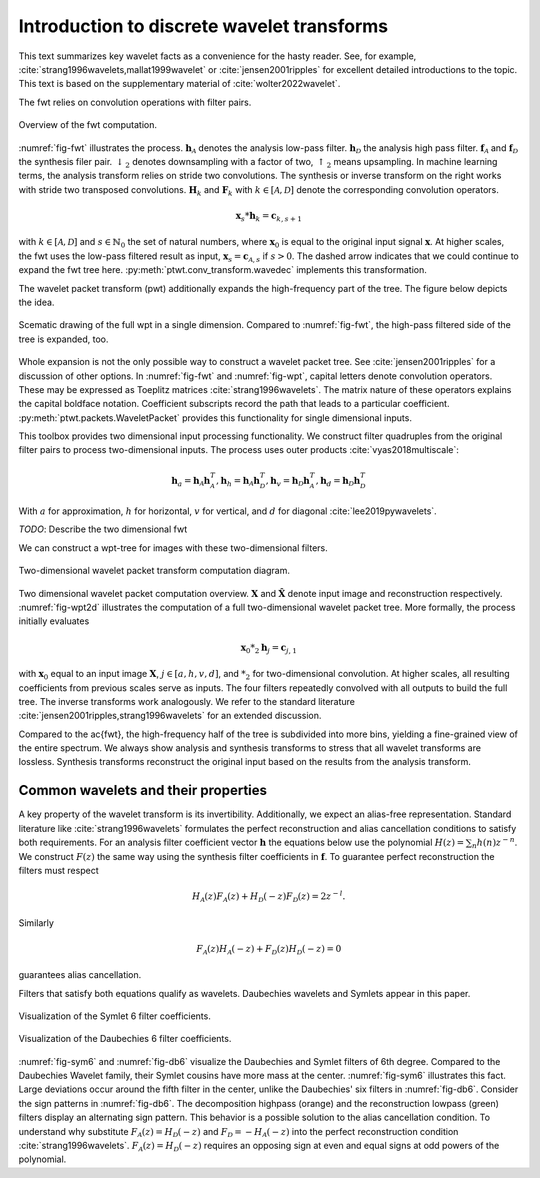 Introduction to discrete wavelet transforms
===========================================

This text summarizes key wavelet facts as a convenience for the hasty reader.
See, for example, :cite:`strang1996wavelets,mallat1999wavelet` or :cite:`jensen2001ripples` for excellent detailed introductions to the topic.
This text is based on the supplementary material of :cite:`wolter2022wavelet`.

The fwt relies on convolution operations with filter pairs.



.. _fig-fwt:

.. figure:: figures/fwt.png
   :scale: 50 %
   :alt: fast wavelet transform computation diagram.
   :align: center

   Overview of the fwt computation.
   

:numref:`fig-fwt` illustrates the process. :math:`\mathbf{h}_\mathcal{A}` denotes the analysis low-pass filter. :math:`\mathbf{h}_\mathcal{D}` the analysis high pass filter.  :math:`\mathbf{f}_\mathcal{A}` and :math:`\mathbf{f}_\mathcal{D}` the synthesis filer pair. :math:`\downarrow_2` denotes downsampling with a factor of two, :math:`\uparrow_2` means upsampling. In machine learning terms, the analysis transform relies on stride two convolutions. The synthesis or inverse transform on the right works with stride two transposed convolutions. :math:`\mathbf{H}_{k}` and :math:`\mathbf{F}_{k}` with :math:`k \in [\mathcal{A}, \mathcal{D}]` denote the corresponding convolution operators.

.. math::
  \mathbf{x}_s * \mathbf{h}_k = \mathbf{c}_{k, s+1}

with :math:`k \in [\mathcal{A}, \mathcal{D}]` and :math:`s \in \mathbb{N}_0` the set of natural numbers, where :math:`\mathbf{x}_0` is equal to
the original input signal :math:`\mathbf{x}`. At higher scales, the fwt uses the low-pass filtered result as input,
:math:`\mathbf{x}_s = \mathbf{c}_{\mathcal{A}, s}` if :math:`s > 0`. 
The dashed arrow indicates that we could continue to expand the fwt tree here. :py:meth:`ptwt.conv_transform.wavedec` implements this transformation.

The wavelet packet transform (pwt) additionally expands the high-frequency part of the tree. The figure below depicts the idea.

.. _fig-wpt:

.. figure:: figures/packets_1d.png
   :scale: 50 %
   :alt: wavelet packet transform computation diagram.
   :align: center

   Scematic drawing of the full wpt in a single dimension. Compared to :numref:`fig-fwt`, the high-pass filtered side of the tree is expanded, too.

Whole expansion is not the only possible way to construct a wavelet packet tree. See :cite:`jensen2001ripples` for a discussion of other options.
In :numref:`fig-fwt` and :numref:`fig-wpt`, capital letters denote convolution operators. These may be expressed as Toeplitz matrices :cite:`strang1996wavelets`.
The matrix nature of these operators explains the capital boldface notation. Coefficient subscripts record the path that leads to a particular coefficient.
:py:meth:`ptwt.packets.WaveletPacket` provides this functionality for single dimensional inputs.


This toolbox provides two dimensional input processing functionality. 
We construct filter quadruples from the original filter pairs to process two-dimensional inputs. The process uses outer products :cite:`vyas2018multiscale`:

.. math::
    \mathbf{h}_{a} = \mathbf{h}_\mathcal{A}\mathbf{h}_\mathcal{A}^T,
    \mathbf{h}_{h} = \mathbf{h}_\mathcal{A}\mathbf{h}_\mathcal{D}^T,
    \mathbf{h}_{v} = \mathbf{h}_\mathcal{D}\mathbf{h}_\mathcal{A}^T,
    \mathbf{h}_{d} = \mathbf{h}_\mathcal{D}\mathbf{h}_\mathcal{D}^T

With :math:`a` for approximation, :math:`h` for horizontal, :math:`v` for vertical, and :math:`d` for diagonal :cite:`lee2019pywavelets`.

*TODO*: Describe the two dimensional fwt 


We can construct a wpt-tree for images with these two-dimensional filters.

.. _fig-wpt2d:

.. figure:: figures/packets_2d.png
   :scale: 45 %
   :alt: 2d wavelet packet transform computation diagram.
   :align: center

   Two-dimensional wavelet packet transform computation diagram.

Two dimensional wavelet packet computation overview. :math:`\mathbf{X}` and :math:`\hat{\mathbf{X}}` denote input image and
reconstruction respectively.
:numref:`fig-wpt2d` illustrates the computation of a full two-dimensional wavelet packet tree.
More formally, the process initially evaluates

.. math::
    \mathbf{x}_0 *_2 \mathbf{h}_j = \mathbf{c}_{j, 1}

with :math:`\mathbf{x}_0` equal to an input image :math:`\mathbf{X}`, :math:`j \in [a,h,v,d]`, and :math:`*_2` for two-dimensional convolution. At higher scales, all resulting coefficients from previous scales serve as inputs. The four filters repeatedly convolved with all outputs to build the full tree. The inverse transforms work analogously. We refer to the standard literature :cite:`jensen2001ripples,strang1996wavelets` for an extended discussion.

Compared to the \ac{fwt}, the high-frequency half of the tree is subdivided into more bins, yielding a fine-grained view of the entire spectrum.
We always show analysis and synthesis transforms to stress that all wavelet transforms are lossless. Synthesis transforms reconstruct the original input based on the results from the analysis transform.

Common wavelets and their properties
------------------------------------

A key property of the wavelet transform is its invertibility. Additionally, we expect an alias-free representation.
Standard literature like :cite:`strang1996wavelets` formulates the perfect reconstruction
and alias cancellation conditions to satisfy both requirements. For an analysis filter coefficient vector :math:`\mathbf{h}` the equations below use the polynomial :math:`H(z) = \sum_n h(n)z^{-n}`. We construct :math:`F(z)` the same way using the synthesis filter coefficients in :math:`\mathbf{f}`. To guarantee perfect reconstruction the filters must respect 

.. math::
    H_\mathcal{A}(z)F_\mathcal{A}(z) + H_\mathcal{D}(-z)F_\mathcal{D}(z) = 2z^{-l}.

Similarly

.. _eq-alias:

.. math::
  F_\mathcal{A}(z)H_\mathcal{A}(-z) + F_\mathcal{D}(z)H_\mathcal{D}(-z) = 0 

guarantees alias cancellation.

Filters that satisfy both equations qualify as wavelets. Daubechies wavelets and Symlets appear in this paper.

.. _fig-sym6:

.. figure:: figures/sym6.png
   :scale: 45 %
   :alt: sym6 filter values
   :align: center
   
   Visualization of the Symlet 6 filter coefficients.


.. _fig-db6:

.. figure:: figures/db6.png
   :scale: 45 %
   :alt: 2d wavelet packet transform computation diagram.
   :align: center

   Visualization of the Daubechies 6 filter coefficients.

:numref:`fig-sym6` and :numref:`fig-db6` visualize the Daubechies and Symlet filters of 6th degree.
Compared to the Daubechies Wavelet family, their Symlet cousins have more mass at the center. :numref:`fig-sym6` illustrates this fact. Large deviations occur around the fifth filter in the center, unlike the Daubechies' six filters in :numref:`fig-db6`.
Consider the sign patterns in :numref:`fig-db6`. The decomposition highpass (orange) and the reconstruction lowpass (green) filters display an alternating sign pattern. This behavior is a possible solution to the alias cancellation condition. To understand why substitute :math:`F_\mathcal{A}(z) = H_\mathcal{D}(-z)` and :math:`F_\mathcal{D} = -H_\mathcal{A}(-z)` into the perfect reconstruction condition :cite:`strang1996wavelets`. :math:`F_\mathcal{A}(z) = H_\mathcal{D}(-z)` requires an opposing sign at even and equal signs at odd powers of the polynomial.



.. bibliography::